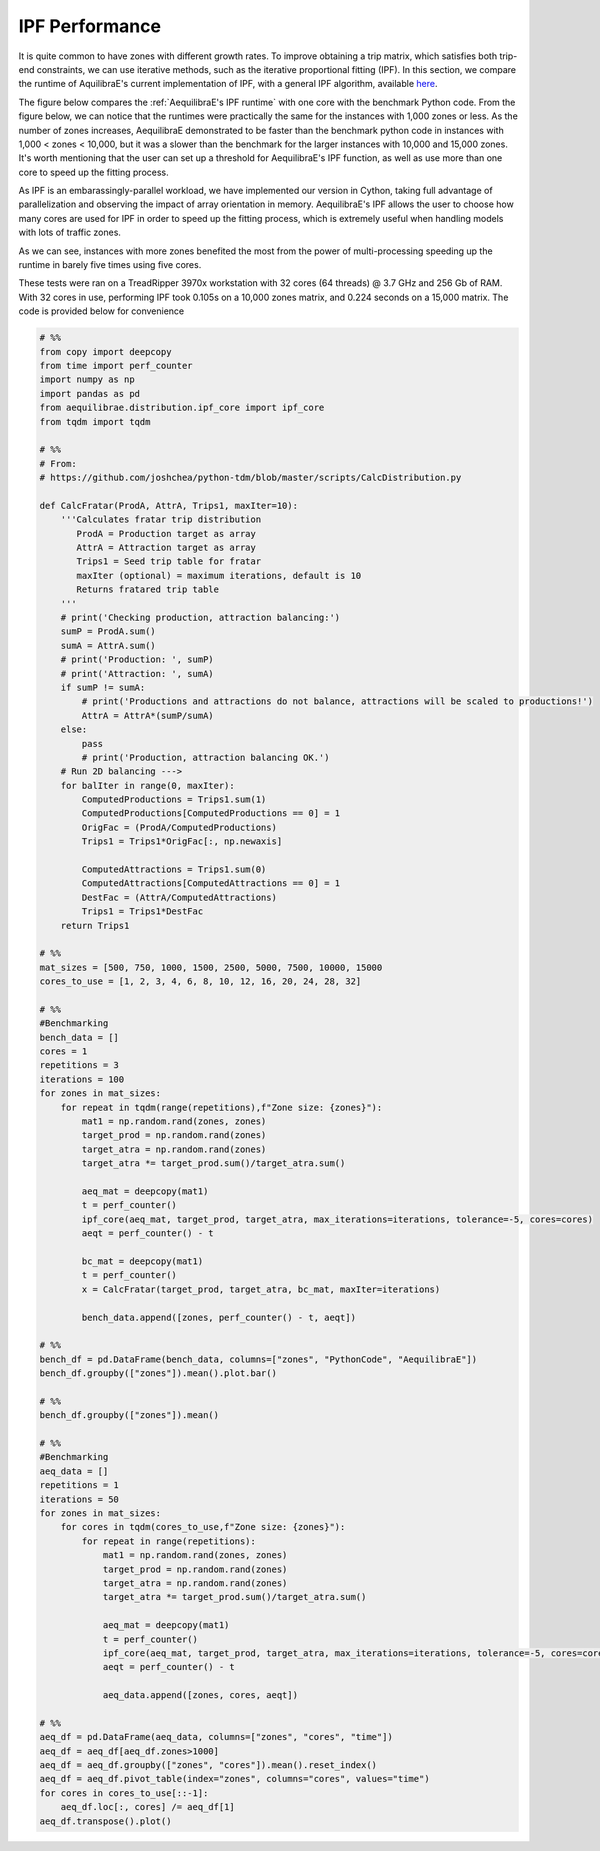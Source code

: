 IPF Performance
===============

It is quite common to have zones with different growth rates. To improve obtaining
a trip matrix, which satisfies both trip-end constraints, we can use iterative methods,
such as the iterative proportional fitting (IPF). In this section, we compare the 
runtime of AquilibraE's current implementation of IPF, 
with a general IPF algorithm, available `here <https://github.com/joshchea/python-tdm/blob/master/scripts/CalcDistribution.py>`_.

The figure below compares the :ref:`AequilibraE's IPF runtime` with one core with the benchmark Python
code. From the figure below, we can notice that the runtimes were practically the same for the
instances with 1,000 zones or less. As the number of zones increases, AequilibraE demonstrated to be faster
than the benchmark python code in instances with 1,000 < zones < 10,000, but it was a
slower than the benchmark for the larger instances with 10,000 and 15,000 zones. It's worth mentioning that
the user can set up a threshold for AequilibraE's IPF function, as well as use more than one
core to speed up the fitting process.

.. image:: ../images/ipf_runtime_aequilibrae_vs_benchmark.png
    :align: center
    :alt: AequilibraE's IPF runtime

As IPF is an embarassingly-parallel workload, we have implemented our version in Cython, taking full advantage
of parallelization and observing the impact of array orientation in memory. AequilibraE's
IPF allows the user to choose how many cores are used for IPF in order to speed up the fitting process, which
is extremely useful when handling models with lots of traffic zones.

As we can see, instances with more zones benefited the most from the power of multi-processing
speeding up the runtime in barely five times using five cores.

.. image:: ../images/ipf_runtime_vs_num_cores.png
    :align: center
    :alt: number of cores used in IPF

These tests were ran on a TreadRipper 3970x workstation with 32 cores (64 threads) @ 3.7 GHz
and 256 Gb of RAM. With 32 cores in use, performing IPF took 0.105s on a 10,000 zones matrix,
and 0.224 seconds on a 15,000 matrix. The code is provided below for convenience

.. _code-block-for-ipf-benchmarking:
.. code-block:: python

    # %%
    from copy import deepcopy
    from time import perf_counter
    import numpy as np
    import pandas as pd
    from aequilibrae.distribution.ipf_core import ipf_core
    from tqdm import tqdm

    # %%
    # From:
    # https://github.com/joshchea/python-tdm/blob/master/scripts/CalcDistribution.py

    def CalcFratar(ProdA, AttrA, Trips1, maxIter=10):
        '''Calculates fratar trip distribution
           ProdA = Production target as array
           AttrA = Attraction target as array
           Trips1 = Seed trip table for fratar
           maxIter (optional) = maximum iterations, default is 10
           Returns fratared trip table
        '''
        # print('Checking production, attraction balancing:')
        sumP = ProdA.sum()
        sumA = AttrA.sum()
        # print('Production: ', sumP)
        # print('Attraction: ', sumA)
        if sumP != sumA:
            # print('Productions and attractions do not balance, attractions will be scaled to productions!')
            AttrA = AttrA*(sumP/sumA)
        else:
            pass
            # print('Production, attraction balancing OK.')
        # Run 2D balancing --->
        for balIter in range(0, maxIter):
            ComputedProductions = Trips1.sum(1)
            ComputedProductions[ComputedProductions == 0] = 1
            OrigFac = (ProdA/ComputedProductions)
            Trips1 = Trips1*OrigFac[:, np.newaxis]

            ComputedAttractions = Trips1.sum(0)
            ComputedAttractions[ComputedAttractions == 0] = 1
            DestFac = (AttrA/ComputedAttractions)
            Trips1 = Trips1*DestFac
        return Trips1

    # %%
    mat_sizes = [500, 750, 1000, 1500, 2500, 5000, 7500, 10000, 15000
    cores_to_use = [1, 2, 3, 4, 6, 8, 10, 12, 16, 20, 24, 28, 32]

    # %%
    #Benchmarking
    bench_data = []
    cores = 1
    repetitions = 3
    iterations = 100
    for zones in mat_sizes:
        for repeat in tqdm(range(repetitions),f"Zone size: {zones}"):
            mat1 = np.random.rand(zones, zones)
            target_prod = np.random.rand(zones)
            target_atra = np.random.rand(zones)
            target_atra *= target_prod.sum()/target_atra.sum()

            aeq_mat = deepcopy(mat1)
            t = perf_counter()
            ipf_core(aeq_mat, target_prod, target_atra, max_iterations=iterations, tolerance=-5, cores=cores)
            aeqt = perf_counter() - t

            bc_mat = deepcopy(mat1)
            t = perf_counter()
            x = CalcFratar(target_prod, target_atra, bc_mat, maxIter=iterations)

            bench_data.append([zones, perf_counter() - t, aeqt])

    # %%
    bench_df = pd.DataFrame(bench_data, columns=["zones", "PythonCode", "AequilibraE"])
    bench_df.groupby(["zones"]).mean().plot.bar()

    # %%
    bench_df.groupby(["zones"]).mean()

    # %%
    #Benchmarking
    aeq_data = []
    repetitions = 1
    iterations = 50
    for zones in mat_sizes:
        for cores in tqdm(cores_to_use,f"Zone size: {zones}"):
            for repeat in range(repetitions):
                mat1 = np.random.rand(zones, zones)
                target_prod = np.random.rand(zones)
                target_atra = np.random.rand(zones)
                target_atra *= target_prod.sum()/target_atra.sum()

                aeq_mat = deepcopy(mat1)
                t = perf_counter()
                ipf_core(aeq_mat, target_prod, target_atra, max_iterations=iterations, tolerance=-5, cores=cores)
                aeqt = perf_counter() - t

                aeq_data.append([zones, cores, aeqt])

    # %%
    aeq_df = pd.DataFrame(aeq_data, columns=["zones", "cores", "time"])
    aeq_df = aeq_df[aeq_df.zones>1000]
    aeq_df = aeq_df.groupby(["zones", "cores"]).mean().reset_index()
    aeq_df = aeq_df.pivot_table(index="zones", columns="cores", values="time")
    for cores in cores_to_use[::-1]:
        aeq_df.loc[:, cores] /= aeq_df[1]
    aeq_df.transpose().plot()